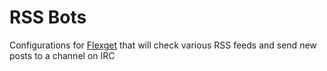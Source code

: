 * RSS Bots

  Configurations for [[https://flexget.com][Flexget]] that will check various RSS feeds and send new posts to a channel on IRC
